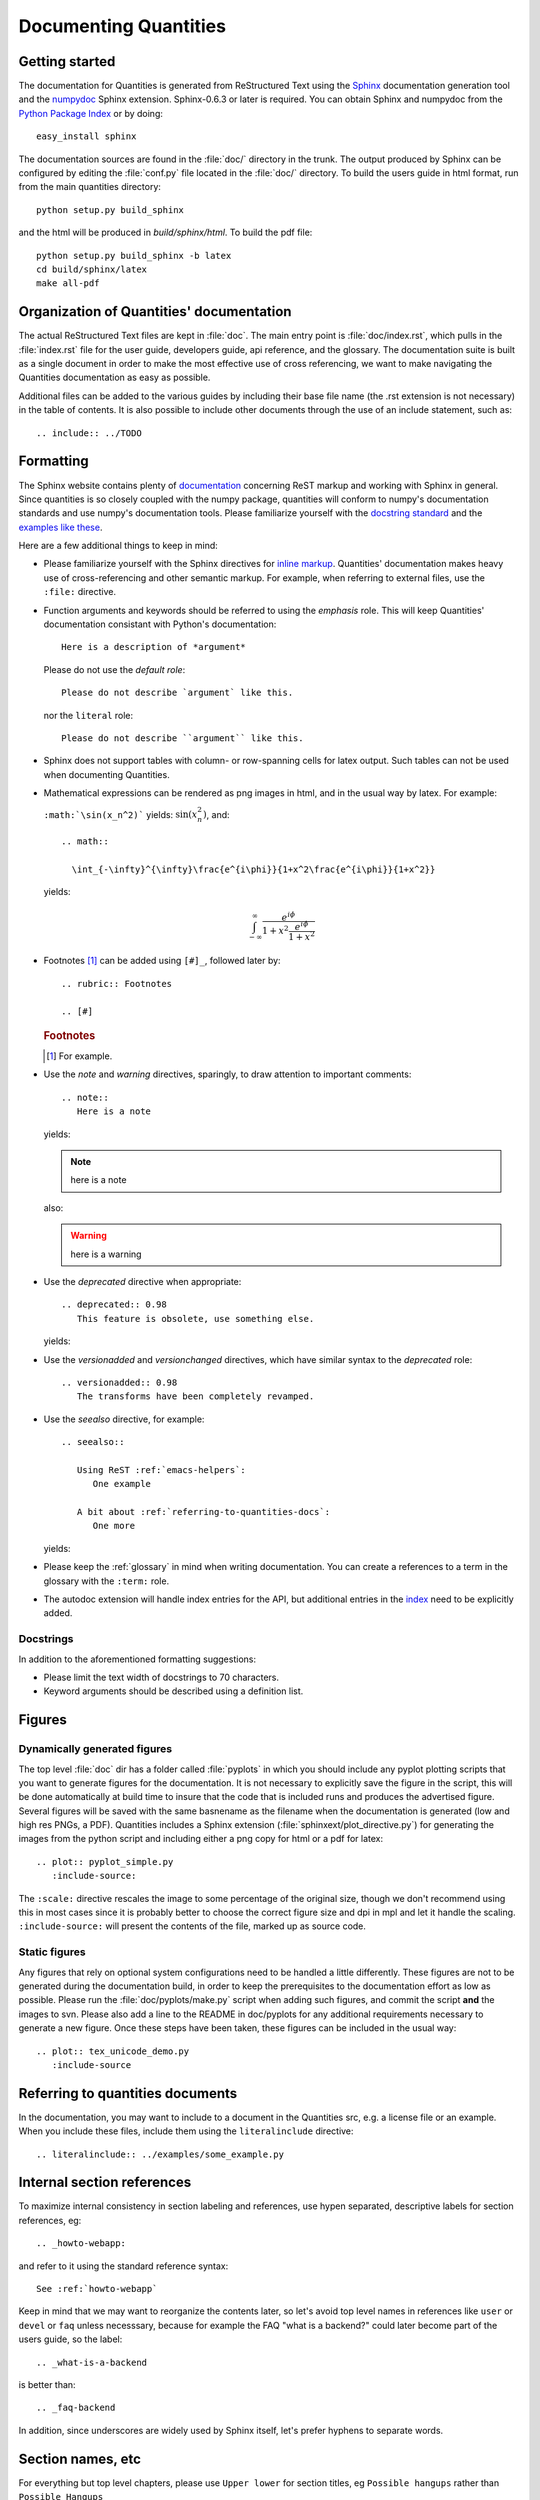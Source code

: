 .. _documenting-quantities:

**********************
Documenting Quantities
**********************

Getting started
===============

The documentation for Quantities is generated from ReStructured Text
using the Sphinx_ documentation generation tool and the numpydoc_
Sphinx extension. Sphinx-0.6.3 or later is required. You can obtain
Sphinx and numpydoc from the `Python Package Index`_ or
by doing::

  easy_install sphinx

.. _Sphinx: http://sphinx.pocoo.org/
.. _numpydoc: http://pypi.python.org/pypi/numpydoc
.. _`Python Package Index`: http://pypi.python.org/pypi

The documentation sources are found in the :file:`doc/` directory in the trunk.
The output produced by Sphinx can be configured by editing the :file:`conf.py`
file located in the :file:`doc/` directory. To build the users guide in html
format, run from the main quantities directory::

  python setup.py build_sphinx

and the html will be produced in `build/sphinx/html`. To build the pdf file::

  python setup.py build_sphinx -b latex
  cd build/sphinx/latex
  make all-pdf


Organization of Quantities' documentation
==========================================

The actual ReStructured Text files are kept in :file:`doc`. The main
entry point is :file:`doc/index.rst`, which pulls in the
:file:`index.rst` file for the user guide, developers guide, api reference,
and the glossary. The documentation suite is built as a single document in
order to make the most effective use of cross referencing, we want to make
navigating the Quantities documentation as easy as possible.

Additional files can be added to the various guides by including their base
file name (the .rst extension is not necessary) in the table of contents.
It is also possible to include other documents through the use of an include
statement, such as::

  .. include:: ../TODO

.. _formatting-quantities-docs:

Formatting
==========

The Sphinx website contains plenty of documentation_ concerning ReST markup and
working with Sphinx in general. Since quantities is so closely coupled with the
numpy package, quantities will conform to numpy's documentation standards and
use numpy's documentation tools. Please familiarize yourself with the `docstring
standard`_ and the examples_ `like these`_.

.. _`docstring standard`: http://projects.scipy.org/scipy/numpy/wiki/CodingStyleGuidelines#docstring-standard
.. _examples: http://projects.scipy.org/scipy/numpy/browser/trunk/doc/example.py#L37
.. _`like these`: http://projects.scipy.org/scipy/numpy/browser/trunk/doc/EXAMPLE_DOCSTRING.txt

Here are a few additional things to keep in
mind:

* Please familiarize yourself with the Sphinx directives for `inline
  markup`_. Quantities' documentation makes heavy use of cross-referencing and
  other semantic markup. For example, when referring to external files, use the
  ``:file:`` directive.

* Function arguments and keywords should be referred to using the *emphasis*
  role. This will keep Quantities' documentation consistant with Python's
  documentation::

    Here is a description of *argument*

  Please do not use the `default role`::

    Please do not describe `argument` like this.

  nor the ``literal`` role::

    Please do not describe ``argument`` like this.

* Sphinx does not support tables with column- or row-spanning cells for
  latex output. Such tables can not be used when documenting Quantities.

* Mathematical expressions can be rendered as png images in html, and in the
  usual way by latex. For example:

  ``:math:`\sin(x_n^2)``` yields: :math:`\sin(x_n^2)`, and::

    .. math::

      \int_{-\infty}^{\infty}\frac{e^{i\phi}}{1+x^2\frac{e^{i\phi}}{1+x^2}}

  yields:

  .. math::

    \int_{-\infty}^{\infty}\frac{e^{i\phi}}{1+x^2\frac{e^{i\phi}}{1+x^2}}

* Footnotes [#]_ can be added using ``[#]_``, followed later by::

    .. rubric:: Footnotes

    .. [#]

  .. rubric:: Footnotes

  .. [#] For example.

* Use the *note* and *warning* directives, sparingly, to draw attention to
  important comments::

    .. note::
       Here is a note

  yields:

  .. note::
     here is a note

  also:

  .. warning::
     here is a warning

* Use the *deprecated* directive when appropriate::

    .. deprecated:: 0.98
       This feature is obsolete, use something else.

  yields:

  .. deprecated:: 0.98
     This feature is obsolete, use something else.

* Use the *versionadded* and *versionchanged* directives, which have similar
  syntax to the *deprecated* role::

    .. versionadded:: 0.98
       The transforms have been completely revamped.

  .. versionadded:: 0.98
     The transforms have been completely revamped.

* Use the *seealso* directive, for example::

    .. seealso::

       Using ReST :ref:`emacs-helpers`:
          One example

       A bit about :ref:`referring-to-quantities-docs`:
          One more

  yields:

  .. seealso::

     Using ResT :ref:`emacs-helpers`:
        One example

     A bit about :ref:`referring-to-quantities-docs`:
        One more

* Please keep the :ref:`glossary` in mind when writing documentation. You can
  create a references to a term in the glossary with the ``:term:`` role.

* The autodoc extension will handle index entries for the API, but additional
  entries in the index_ need to be explicitly added.

.. _documentation: http://sphinx.pocoo.org/contents.html
.. _`inline markup`: http://sphinx.pocoo.org/markup/inline.html
.. _index: http://sphinx.pocoo.org/markup/para.html#index-generating-markup

Docstrings
----------

In addition to the aforementioned formatting suggestions:

* Please limit the text width of docstrings to 70 characters.

* Keyword arguments should be described using a definition list.

Figures
=======

Dynamically generated figures
-----------------------------

The top level :file:`doc` dir has a folder called :file:`pyplots` in
which you should include any pyplot plotting scripts that you want to
generate figures for the documentation.  It is not necessary to
explicitly save the figure in the script, this will be done
automatically at build time to insure that the code that is included
runs and produces the advertised figure.  Several figures will be
saved with the same basnename as the filename when the documentation
is generated (low and high res PNGs, a PDF).  Quantities includes a
Sphinx extension (:file:`sphinxext/plot_directive.py`) for generating
the images from the python script and including either a png copy for
html or a pdf for latex::

   .. plot:: pyplot_simple.py
      :include-source:

The ``:scale:`` directive rescales the image to some percentage of the
original size, though we don't recommend using this in most cases
since it is probably better to choose the correct figure size and dpi
in mpl and let it handle the scaling. ``:include-source:`` will
present the contents of the file, marked up as source code.

Static figures
--------------

Any figures that rely on optional system configurations need to be handled a
little differently. These figures are not to be generated during the
documentation build, in order to keep the prerequisites to the documentation
effort as low as possible. Please run the :file:`doc/pyplots/make.py` script
when adding such figures, and commit the script **and** the images to
svn. Please also add a line to the README in doc/pyplots for any additional
requirements necessary to generate a new figure. Once these steps have been
taken, these figures can be included in the usual way::

   .. plot:: tex_unicode_demo.py
      :include-source


.. _referring-to-quantities-docs:

Referring to quantities documents
=================================

In the documentation, you may want to include to a document in the Quantities
src, e.g. a license file or an example.  When you include these files,
include them using the ``literalinclude`` directive::

   .. literalinclude:: ../examples/some_example.py


.. _internal-section-refs:

Internal section references
===========================

To maximize internal consistency in section labeling and references,
use hypen separated, descriptive labels for section references, eg::

    .. _howto-webapp:

and refer to it using  the standard reference syntax::

    See :ref:`howto-webapp`

Keep in mind that we may want to reorganize the contents later, so
let's avoid top level names in references like ``user`` or ``devel``
or ``faq`` unless necesssary, because for example the FAQ "what is a
backend?" could later become part of the users guide, so the label::

    .. _what-is-a-backend

is better than::

    .. _faq-backend

In addition, since underscores are widely used by Sphinx itself, let's prefer
hyphens to separate words.



Section names, etc
==================

For everything but top level chapters, please use ``Upper lower`` for
section titles, eg ``Possible hangups`` rather than ``Possible
Hangups``


.. _emacs-helpers:

Emacs helpers
=============

There is an emacs mode `rst.el
<http://docutils.sourceforge.net/tools/editors/emacs/rst.el>`_ which
automates many important ReST tasks like building and updateing
table-of-contents, and promoting or demoting section headings.  Here
is the basic ``.emacs`` configuration::

    (require 'rst)
    (setq auto-mode-alist
          (append '(("\\.txt$" . rst-mode)
                    ("\\.rst$" . rst-mode)
                    ("\\.rest$" . rst-mode)) auto-mode-alist))


Some helpful functions::

    C-c TAB - rst-toc-insert

      Insert table of contents at point

    C-c C-u - rst-toc-update

        Update the table of contents at point

    C-c C-l rst-shift-region-left

        Shift region to the left

    C-c C-r rst-shift-region-right

        Shift region to the right

